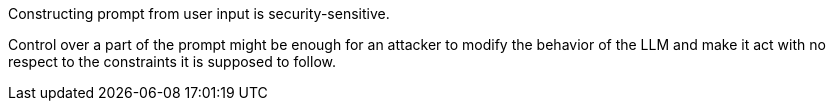 Constructing prompt from user input is security-sensitive.

Control over a part of the prompt might be enough for an attacker to modify the behavior of the LLM and make it act with no respect to the constraints it is supposed to follow.

